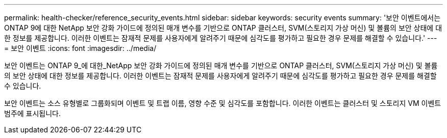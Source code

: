 ---
permalink: health-checker/reference_security_events.html 
sidebar: sidebar 
keywords: security events 
summary: '보안 이벤트에서는 ONTAP 9에 대한 NetApp 보안 강화 가이드에 정의된 매개 변수를 기반으로 ONTAP 클러스터, SVM(스토리지 가상 머신) 및 볼륨의 보안 상태에 대한 정보를 제공합니다. 이러한 이벤트는 잠재적 문제를 사용자에게 알려주기 때문에 심각도를 평가하고 필요한 경우 문제를 해결할 수 있습니다.' 
---
= 보안 이벤트
:icons: font
:imagesdir: ../media/


[role="lead"]
보안 이벤트는 ONTAP 9_에 대한_NetApp 보안 강화 가이드에 정의된 매개 변수를 기반으로 ONTAP 클러스터, SVM(스토리지 가상 머신) 및 볼륨의 보안 상태에 대한 정보를 제공합니다. 이러한 이벤트는 잠재적 문제를 사용자에게 알려주기 때문에 심각도를 평가하고 필요한 경우 문제를 해결할 수 있습니다.

보안 이벤트는 소스 유형별로 그룹화되며 이벤트 및 트랩 이름, 영향 수준 및 심각도를 포함합니다. 이러한 이벤트는 클러스터 및 스토리지 VM 이벤트 범주에 표시됩니다.
